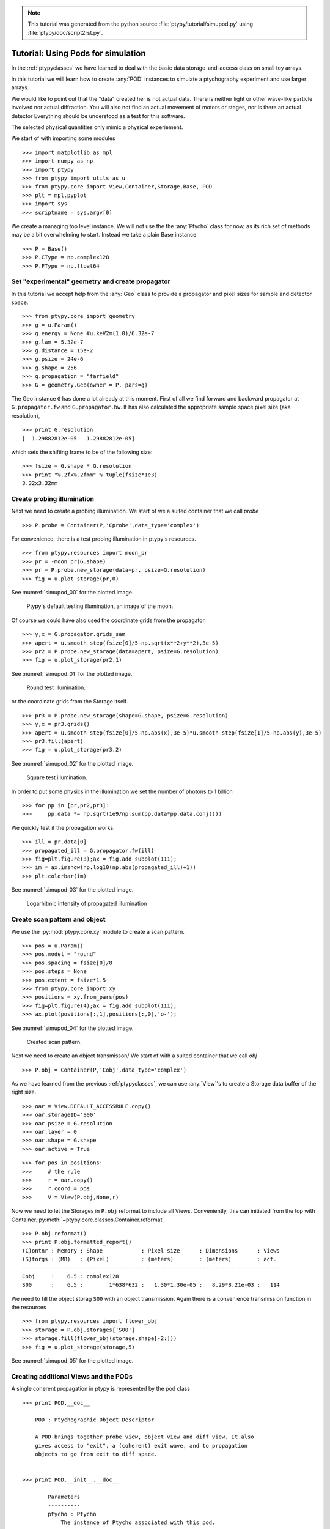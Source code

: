 .. note::
   This tutorial was generated from the python source :file:`ptypy/tutorial/simupod.py` using :file:`ptypy/doc/script2rst.py`.

.. _simupod:

Tutorial: Using Pods for simulation
===================================

In the :ref:`ptypyclasses` we have learned to deal with the
basic data storage-and-access class on small toy arrays.

In this tutorial we will learn how to create :any:`POD` instances to 
simulate a ptychography experiment and use larger arrays.

We would like to point out that the "data" created her is not actual
data. There is neither light or other wave-like particle involved 
nor actual diffraction. You will also not find
an actual movement of motors or stages, nor is there an actual detector
Everything should be understood as a test for this software.

The selected physical quantities only mimic a physical experiement.

We start of with importing some modules

::

   >>> import matplotlib as mpl
   >>> import numpy as np
   >>> import ptypy
   >>> from ptypy import utils as u
   >>> from ptypy.core import View,Container,Storage,Base, POD
   >>> plt = mpl.pyplot
   >>> import sys
   >>> scriptname = sys.argv[0]

We create a managing top level instance. We will not use the
the :any:`Ptycho` class for now, as its rich set of methods may be
a bit overwhelming to start. Instead we take a plain Base instance

::

   >>> P = Base()
   >>> P.CType = np.complex128
   >>> P.FType = np.float64

Set "experimental" geometry and create propagator
-------------------------------------------------

In this tutorial we accept help from the :any:`Geo` class to provide
a propagator and pixel sizes for sample and detector space.

::

   >>> from ptypy.core import geometry
   >>> g = u.Param()
   >>> g.energy = None #u.keV2m(1.0)/6.32e-7
   >>> g.lam = 5.32e-7
   >>> g.distance = 15e-2
   >>> g.psize = 24e-6
   >>> g.shape = 256
   >>> g.propagation = "farfield"
   >>> G = geometry.Geo(owner = P, pars=g)

The Geo instance ``G`` has done a lot already at this moment. First
of all we find forward and backward propagator at ``G.propagator.fw``
and ``G.propagator.bw``. It has also calculated the appropriate sample
space pixel size (aka resolution),

::

   >>> print G.resolution
   [  1.29882812e-05   1.29882812e-05]
   
which sets the shifting frame to be of the following size:

::

   >>> fsize = G.shape * G.resolution
   >>> print "%.2fx%.2fmm" % tuple(fsize*1e3)
   3.32x3.32mm
   

Create probing illumination
---------------------------

Next we need to create a probing illumination. 
We start of we a suited container that we call *probe*

::

   >>> P.probe = Container(P,'Cprobe',data_type='complex')

For convenience, there is a test probing illumination in ptypy's 
resources.

::

   >>> from ptypy.resources import moon_pr
   >>> pr = -moon_pr(G.shape)
   >>> pr = P.probe.new_storage(data=pr, psize=G.resolution)
   >>> fig = u.plot_storage(pr,0)

See :numref:`simupod_00` for the plotted image.

.. figure:: ../_img/simupod_00.png
   :width: 70 %
   :figclass: highlights
   :name: simupod_00

   Ptypy's default testing illumination, an image of the moon.

Of course we could have also used the coordinate grids from the propagator,

::

   >>> y,x = G.propagator.grids_sam
   >>> apert = u.smooth_step(fsize[0]/5-np.sqrt(x**2+y**2),3e-5)
   >>> pr2 = P.probe.new_storage(data=apert, psize=G.resolution)
   >>> fig = u.plot_storage(pr2,1)

See :numref:`simupod_01` for the plotted image.

.. figure:: ../_img/simupod_01.png
   :width: 70 %
   :figclass: highlights
   :name: simupod_01

   Round test illumination.

or the coordinate grids from the Storage itself.

::

   >>> pr3 = P.probe.new_storage(shape=G.shape, psize=G.resolution)
   >>> y,x = pr3.grids()
   >>> apert = u.smooth_step(fsize[0]/5-np.abs(x),3e-5)*u.smooth_step(fsize[1]/5-np.abs(y),3e-5)
   >>> pr3.fill(apert)
   >>> fig = u.plot_storage(pr3,2)

See :numref:`simupod_02` for the plotted image.

.. figure:: ../_img/simupod_02.png
   :width: 70 %
   :figclass: highlights
   :name: simupod_02

   Square test illumination.

In order to put some physics in the illumination we set the number of
photons to 1 billion

::

   >>> for pp in [pr,pr2,pr3]:
   >>>     pp.data *= np.sqrt(1e9/np.sum(pp.data*pp.data.conj()))


We quickly test if the propagation works.

::

   >>> ill = pr.data[0]
   >>> propagated_ill = G.propagator.fw(ill)
   >>> fig=plt.figure(3);ax = fig.add_subplot(111);
   >>> im = ax.imshow(np.log10(np.abs(propagated_ill)+1))
   >>> plt.colorbar(im)

See :numref:`simupod_03` for the plotted image.

.. figure:: ../_img/simupod_03.png
   :width: 70 %
   :figclass: highlights
   :name: simupod_03

   Logarhitmic intensity of propagated illumination

Create scan pattern and object
------------------------------

We use the :py:mod:`ptypy.core.xy` module to create a scan pattern.

::

   >>> pos = u.Param()
   >>> pos.model = "round"
   >>> pos.spacing = fsize[0]/8
   >>> pos.steps = None
   >>> pos.extent = fsize*1.5
   >>> from ptypy.core import xy
   >>> positions = xy.from_pars(pos)
   >>> fig=plt.figure(4);ax = fig.add_subplot(111);
   >>> ax.plot(positions[:,1],positions[:,0],'o-');

See :numref:`simupod_04` for the plotted image.

.. figure:: ../_img/simupod_04.png
   :width: 70 %
   :figclass: highlights
   :name: simupod_04

   Created scan pattern.

Next we need to create an object transmisson/ 
We start of with a suited container that we call *obj*

::

   >>> P.obj = Container(P,'Cobj',data_type='complex')

As we have learned from the previous :ref:`ptypyclasses`\ ,
we can use :any:`View`\ 's to create a Storage data buffer of the
right size.

::

   >>> oar = View.DEFAULT_ACCESSRULE.copy()
   >>> oar.storageID='S00'
   >>> oar.psize = G.resolution
   >>> oar.layer = 0
   >>> oar.shape = G.shape
   >>> oar.active = True


::

   >>> for pos in positions:
   >>>     # the rule
   >>>     r = oar.copy()
   >>>     r.coord = pos
   >>>     V = View(P.obj,None,r)

Now we need to let the Storages in ``P.obj`` reformat to 
include all Views. Conveniently, this can initiated from the top
with Container.\ :py:meth:`~ptypy.core.classes.Container.reformat`

::

   >>> P.obj.reformat()
   >>> print P.obj.formatted_report()
   (C)ontnr : Memory : Shape            : Pixel size      : Dimensions      : Views
   (S)torgs : (MB)   : (Pixel)          : (meters)        : (meters)        : act. 
   --------------------------------------------------------------------------------
   Cobj     :    6.5 : complex128
   S00      :    6.5 :        1*638*632 :   1.30*1.30e-05 :   8.29*8.21e-03 :   114
   
   

We need to fill the object storag ``S00`` with an object transmission.
Again there is a convenience transmission function in the resources

::

   >>> from ptypy.resources import flower_obj
   >>> storage = P.obj.storages['S00']
   >>> storage.fill(flower_obj(storage.shape[-2:]))
   >>> fig = u.plot_storage(storage,5)

See :numref:`simupod_05` for the plotted image.

.. figure:: ../_img/simupod_05.png
   :width: 70 %
   :figclass: highlights
   :name: simupod_05


Creating additional Views and the PODs
--------------------------------------

A single coherent propagation in ptypy is represented by the pod class

::

   >>> print POD.__doc__
   
       POD : Ptychographic Object Descriptor
       
       A POD brings together probe view, object view and diff view. It also
       gives access to "exit", a (coherent) exit wave, and to propagation
       objects to go from exit to diff space. 
       
   
   >>> print POD.__init__.__doc__
   
           Parameters
           ----------
           ptycho : Ptycho
               The instance of Ptycho associated with this pod. 
               
           ID : str or int
               The pod ID, If None it is managed by the ptycho.
               
           views : dict or Param
               The views. See :py:attr:`DEFAULT_VIEWS`.
               
           geometry : Geo
               Geometry class instance and attached propagator
   
           
   

For creating a single POD we need a View to *probe*, *object*,
*exit* wave and *diff*\ raction containers as well as the :any:`Geo` 
class instance. 

First we create the missing contianers

::

   >>> P.exit =  Container(P,'Cexit',data_type='complex')
   >>> P.diff =  Container(P,'Cdiff',data_type='real')
   >>> P.mask =  Container(P,'Cmask',data_type='real')

We start with the first POD and its views

::

   >>> objviews = P.obj.views.values()
   >>> obview = objviews[0]

We construct the probe View

::

   >>> probe_ar = View.DEFAULT_ACCESSRULE.copy()
   >>> probe_ar.psize = G.resolution
   >>> probe_ar.shape = G.shape
   >>> probe_ar.active = True
   >>> probe_ar.storageID = pr.ID
   >>> prview = View(P.probe,None,probe_ar)

We construct exit wave View. This construction is shorter as we only 
change a few bits in the acces rule.

::

   >>> exit_ar = probe_ar.copy()
   >>> exit_ar.layer = 0
   >>> exit_ar.active = True
   >>> exview = View(P.exit,None,exit_ar)

We construct diffraction and mask view. Even shorter as the mask is 
essentially the same access as for the diffraction data.

::

   >>> diff_ar = probe_ar.copy()
   >>> diff_ar.layer = 0
   >>> diff_ar.active = True
   >>> diff_ar.psize = G.psize
   >>> mask_ar = diff_ar.copy()
   >>> maview = View(P.mask,None,mask_ar)
   >>> diview = View(P.diff,None,diff_ar)

Now we can create the POD

::

   >>> pods = []
   >>> views = {'probe':prview,'obj':obview,'exit':exview,'diff':diview,'mask':maview}
   >>> pod = POD(P,ID=None,views=views,geometry=G)
   >>> pods.append(pod)

The :any:`POD` is the most important class in ptycho. Its instances 
are used to write the reconstruction algorithms using local references 
from their attributes. For example we can create and store and exit
wave in this convenient fashion:

::

   >>> pod.exit = pod.probe * pod.object

The result of the calculation is stored in the respective storage.
Therefore we can use this command to plot the result.

::

   >>> exit_storage = P.exit.storages.values()[0]
   >>> fig = u.plot_storage(exit_storage,6)

See :numref:`simupod_06` for the plotted image.

.. figure:: ../_img/simupod_06.png
   :width: 70 %
   :figclass: highlights
   :name: simupod_06

   Simulated exit wave using a pod

The diffraction plane is also conveniently accessible

::

   >>> pod.diff = np.abs(pod.fw(pod.exit))**2

The result is stored in the diffraction container.

::

   >>> diff_storage = P.diff.storages.values()[0]
   >>> fig = u.plot_storage(diff_storage,7,modulus='log')

See :numref:`simupod_07` for the plotted image.

.. figure:: ../_img/simupod_07.png
   :width: 70 %
   :figclass: highlights
   :name: simupod_07



Creating the rest of the pods is simple since the data accesses are similar.

::

   >>> for obview in objviews[1:]:
   >>>     # we keep the same probe access
   >>>     prview = View(P.probe,None,probe_ar)
   >>>     # For diffraction diffraction and exit wave we need to increase the
   >>>     # layer index as exit wave and diffraction pattern is unique per
   >>>     # scan position
   >>>     exit_ar.layer +=1
   >>>     diff_ar.layer +=1
   >>>     exview = View(P.exit,None,exit_ar)
   >>>     maview = View(P.mask,None,mask_ar)
   >>>     diview = View(P.diff,None,diff_ar)
   >>>     views = {'probe':prview,'obj':obview,'exit':exview,'diff':diview,'mask':maview}
   >>>     pod = POD(P,ID=None,views=views,geometry=G)
   >>>     pods.append(pod)
   >>>     


::

   >>> for pod in pods:
   >>>     pod.exit = pod.probe * pod.object
   >>>     # we use Poisson statistics for a tiny bit of realism in the
   >>>     # diffraction images
   >>>     pod.diff = np.random.poisson(np.abs(pod.fw(pod.exit))**2)
   >>>     pod.mask = np.ones_like(pod.diff)
   >>>     

We can now move forward to create and run a reconstruction engine
as in section :ref:`basic_algorithm` in :ref:`ownengine`
or store the generated diffraction patterns as in the next section.


.. _store:

Storing the simulation
----------------------

On unix system we choose the /tmp folder

::

   >>> save_path = '/tmp/ptypy/sim/'
   >>> import os

::

   >>> if not os.path.exists(save_path):
   >>>     os.makedirs(save_path)

First we save the geometric info in a text file.

::

   >>> with open(save_path+'geometry.txt','w') as f:
   >>>     f.write('distance %.4e\n' % G.p.distance)
   >>>     f.write('energy %.4e\n' % G.energy)
   >>>     f.write('psize %.4e\n' % G.psize[0])
   >>>     f.write('shape %d\n' % G.shape[0])
   >>>     f.close()

Now we save positions and the diffraction images. We don't burden
ouselves for now by selecting an image file format such as .tiff or 
.hdf5 but use numpys binary storage format

::

   >>> with open(save_path+'positions.txt','w') as f:
   >>>     if not os.path.exists(save_path+'ccd/'):
   >>>         os.mkdir(save_path+'ccd/')
   >>>     for pod in pods:
   >>>         diff_frame = 'ccd/diffraction_%04d.npy' % pod.di_view.layer
   >>>         f.write(diff_frame+' %.4e %.4e\n' % tuple(pod.ob_view.coord))
   >>>         frame = pod.diff.astype(np.int32)
   >>>         np.save(save_path+diff_frame, frame)

If you want to learn how to convert this "experiment" into ptypy data
file (``.ptyd``), see to :ref:`subclassptyscan`


